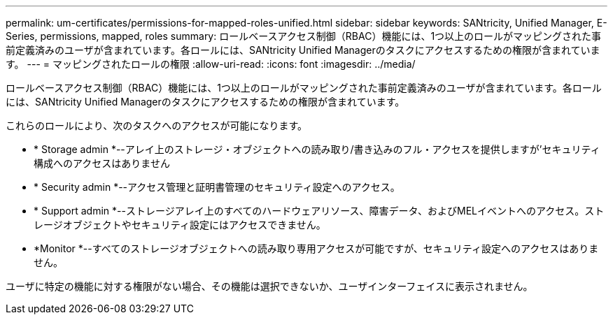---
permalink: um-certificates/permissions-for-mapped-roles-unified.html 
sidebar: sidebar 
keywords: SANtricity, Unified Manager, E-Series, permissions, mapped, roles 
summary: ロールベースアクセス制御（RBAC）機能には、1つ以上のロールがマッピングされた事前定義済みのユーザが含まれています。各ロールには、SANtricity Unified Managerのタスクにアクセスするための権限が含まれています。 
---
= マッピングされたロールの権限
:allow-uri-read: 
:icons: font
:imagesdir: ../media/


[role="lead"]
ロールベースアクセス制御（RBAC）機能には、1つ以上のロールがマッピングされた事前定義済みのユーザが含まれています。各ロールには、SANtricity Unified Managerのタスクにアクセスするための権限が含まれています。

これらのロールにより、次のタスクへのアクセスが可能になります。

* * Storage admin *--アレイ上のストレージ・オブジェクトへの読み取り/書き込みのフル・アクセスを提供しますが'セキュリティ構成へのアクセスはありません
* * Security admin *--アクセス管理と証明書管理のセキュリティ設定へのアクセス。
* * Support admin *--ストレージアレイ上のすべてのハードウェアリソース、障害データ、およびMELイベントへのアクセス。ストレージオブジェクトやセキュリティ設定にはアクセスできません。
* *Monitor *--すべてのストレージオブジェクトへの読み取り専用アクセスが可能ですが、セキュリティ設定へのアクセスはありません。


ユーザに特定の機能に対する権限がない場合、その機能は選択できないか、ユーザインターフェイスに表示されません。
